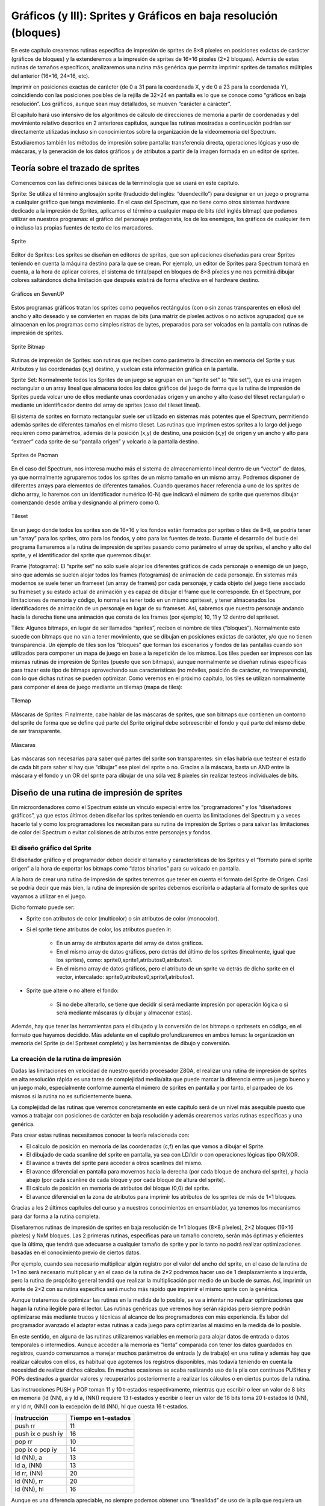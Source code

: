 Gráficos (y III): Sprites y Gráficos en baja resolución (bloques)
================================================================================



En este capítulo crearemos rutinas específica de impresión de sprites de 8×8 píxeles en posiciones exáctas de carácter (gráficos de bloques) y la extenderemos a la impresión de sprites de 16×16 píxeles (2×2 bloques). Además de estas rutinas de tamaños específicos, analizaremos una rutina más genérica que permita imprimir sprites de tamaños múltiples del anterior (16×16, 24×16, etc).

Imprimir en posiciones exactas de carácter (de 0 a 31 para la coordenada X, y de 0 a 23 para la coordenada Y), coincidiendo con las posiciones posibles de la rejilla de 32×24 en pantalla es lo que se conoce como “gráficos en baja resolución”. Los gráficos, aunque sean muy detallados, se mueven “carácter a carácter”.

El capítulo hará uso intensivo de los algoritmos de cálculo de direcciones de memoria a partir de coordenadas y del movimiento relativo descritos en 2 anteriores capítulos, aunque las rutinas mostradas a continuación podrían ser directamente utilizadas incluso sin conocimientos sobre la organización de la videomemoria del Spectrum.

Estudiaremos también los métodos de impresión sobre pantalla: transferencia directa, operaciones lógicas y uso de máscaras, y la generación de los datos gráficos y de atributos a partir de la imagen formada en un editor de sprites. 

Teoría sobre el trazado de sprites
--------------------------------------------------------------------------------



Comencemos con las definiciones básicas de la terminología que se usará en este capítulo.


Sprite: Se utiliza el término anglosajón sprite (traducido del inglés: “duendecillo”) para designar en un juego o programa a cualquier gráfico que tenga movimiento. En el caso del Spectrum, que no tiene como otros sistemas hardware dedicado a la impresión de Sprites, aplicamos el término a cualquier mapa de bits (del inglés bitmap) que podamos utilizar en nuestros programas: el gráfico del personaje protagonista, los de los enemigos, los gráficos de cualquier item o incluso las propias fuentes de texto de los marcadores. 



.. figure:: gfx3_sprite.png
   :scale: 50%
   :align: center
   :alt: Sprite

   Sprite


Editor de Sprites: Los sprites se diseñan en editores de sprites, que son aplicaciones diseñadas para crear Sprites teniendo en cuenta la máquina destino para la que se crean. Por ejemplo, un editor de Sprites para Spectrum tomará en cuenta, a la hora de aplicar colores, el sistema de tinta/papel en bloques de 8×8 píxeles y no nos permitirá dibujar colores saltándonos dicha limitación que después existirá de forma efectiva en el hardware destino. 



.. figure:: gfx3_sevenup.png
   :scale: 50%
   :align: center
   :alt: Gráficos en SevenUP

   Gráficos en SevenUP

Estos programas gráficos tratan los sprites como pequeños rectángulos (con o sin zonas transparentes en ellos) del ancho y alto deseado y se convierten en mapas de bits (una matriz de píxeles activos o no activos agrupados) que se almacenan en los programas como simples ristras de bytes, preparados para ser volcados en la pantalla con rutinas de impresión de sprites.



.. figure:: gfx3_sprite_bitmap.png
   :scale: 50%
   :align: center
   :alt: Sprite Bitmap

   Sprite Bitmap



Rutinas de impresión de Sprites: son rutinas que reciben como parámetro la dirección en memoria del Sprite y sus Atributos y las coordenadas (x,y) destino, y vuelcan esta información gráfica en la pantalla.


Sprite Set: Normalmente todos los Sprites de un juego se agrupan en un “sprite set” (o “tile set”), que es una imagen rectangular o un array lineal que almacena todos los datos gráficos del juego de forma que la rutina de impresión de Sprites pueda volcar uno de ellos mediante unas coordenadas origen y un ancho y alto (caso del tileset rectangular) o mediante un identificador dentro del array de sprites (caso del tileset lineal).

El sistema de sprites en formato rectangular suele ser utilizado en sistemas más potentes que el Spectrum, permitiendo además sprites de diferentes tamaños en el mismo tileset. Las rutinas que imprimen estos sprites a lo largo del juego requieren como parámetros, además de la posición (x,y) de destino, una posición (x,y) de origen y un ancho y alto para “extraer” cada sprite de su “pantalla origen” y volcarlo a la pantalla destino.



.. figure:: pacman_simonowen.png
   :scale: 50%
   :align: center
   :alt: Sprites de Pacman

   Sprites de Pacman


En el caso del Spectrum, nos interesa mucho más el sistema de almacenamiento lineal dentro de un “vector” de datos, ya que normalmente agruparemos todos los sprites de un mismo tamaño en un mismo array. Podremos disponer de diferentes arrays para elementos de diferentes tamaños. Cuando queramos hacer referencia a uno de los sprites de dicho array, lo haremos con un identificador numérico (0-N) que indicará el número de sprite que queremos dibujar comenzando desde arriba y designando al primero como 0. 



.. figure:: gfx3_tilesetsk.png
   :scale: 50%
   :align: center
   :alt: Tileset

   Tileset



En un juego donde todos los sprites son de 16×16 y los fondos están formados por sprites o tiles de 8×8, se podría tener un “array” para los sprites, otro para los fondos, y otro para las fuentes de texto. Durante el desarrollo del bucle del programa llamaremos a la rutina de impresión de sprites pasando como parámetro el array de sprites, el ancho y alto del sprite, y el identificador del sprite que queremos dibujar.


Frame (fotograma): El “sprite set” no sólo suele alojar los diferentes gráficos de cada personaje o enemigo de un juego, sino que además se suelen alojar todos los frames (fotogramas) de animación de cada personaje. En sistemas más modernos se suele tener un frameset (un array de frames) por cada personaje, y cada objeto del juego tiene asociado su frameset y su estado actual de animación y es capaz de dibujar el frame que le corresponde.
En el Spectrum, por limitaciones de memoria y código, lo normal es tener todo en un mismo spriteset, y tener almacenados los identificadores de animación de un personaje en lugar de su frameset. Así, sabremos que nuestro personaje andando hacia la derecha tiene una animación que consta de los frames (por ejemplo) 10, 11 y 12 dentro del spriteset.


Tiles: Algunos bitmaps, en lugar de ser llamados “sprites”, reciben el nombre de tiles (“bloques”). Normalmente esto sucede con bitmaps que no van a tener movimiento, que se dibujan en posiciones exáctas de carácter, y/o que no tienen transparencia. Un ejemplo de tiles son los “bloques” que forman los escenarios y fondos de las pantallas cuando son utilizados para componer un mapa de juego en base a la repetición de los mismos. Los tiles pueden ser impresos con las mismas rutinas de impresión de Sprites (puesto que son bitmaps), aunque normalmente se diseñan rutinas específicas para trazar este tipo de bitmaps aprovechando sus características (no móviles, posición de carácter, no transparencia), con lo que dichas rutinas se pueden optimizar. Como veremos en el próximo capítulo, los tiles se utilizan normalmente para componer el área de juego mediante un tilemap (mapa de tiles): 



.. figure:: gfx3_tilemap.png
   :scale: 50%
   :align: center
   :alt: Tilemap

   Tilemap


Máscaras de Sprites: Finalmente, cabe hablar de las máscaras de sprites, que son bitmaps que contienen un contorno del sprite de forma que se define qué parte del Sprite original debe sobreescribir el fondo y qué parte del mismo debe de ser transparente. 



.. figure:: gfx3_masks.png
   :scale: 50%
   :align: center
   :alt: Máscaras

   Máscaras


Las máscaras son necesarias para saber qué partes del sprite son transparentes: sin ellas habría que testear el estado de cada bit para saber si hay que “dibujar” ese pixel del sprite o no. Gracias a la máscara, basta un AND entre la máscara y el fondo y un OR del sprite para dibujar de una sóla vez 8 píxeles sin realizar testeos individuales de bits.


Diseño de una rutina de impresión de sprites
--------------------------------------------------------------------------------



En microordenadores como el Spectrum existe un vínculo especial entre los “programadores” y los “diseñadores gráficos”, ya que estos últimos deben diseñar los sprites teniendo en cuenta las limitaciones del Spectrum y a veces hacerlo tal y como los programadores los necesitan para su rutina de impresión de Sprites o para salvar las limitaciones de color del Spectrum o evitar colisiones de atributos entre personajes y fondos.


El diseño gráfico del Sprite
~~~~~~~~~~~~~~~~~~~~~~~~~~~~~~~~~~~~~~~~~~~~~~~~~~~~~~~~~~~~~~~~~~~~~~~~~~~~~~~~



El diseñador gráfico y el programador deben decidir el tamaño y características de los Sprites y el “formato para el sprite origen” a la hora de exportar los bitmaps como “datos binarios” para su volcado en pantalla.

A la hora de crear una rutina de impresión de sprites tenemos que tener en cuenta el formato del Sprite de Origen. Casi se podría decir que más bien, la rutina de impresión de sprites debemos escribirla o adaptarla al formato de sprites que vayamos a utilizar en el juego.

Dicho formato puede ser:


* Sprite con atributos de color (multicolor) o sin atributos de color (monocolor).
* Si el sprite tiene atributos de color, los atributos pueden ir:

      * En un array de atributos aparte del array de datos gráficos.

      * En el mismo array de datos gráficos, pero detrás del último de los sprites (linealmente, igual que los sprites), como: sprite0,sprite1,atributos0,atributos1.

      * En el mismo array de datos gráficos, pero el atributo de un sprite va detrás de dicho sprite en el vector, intercalado: sprite0,atributos0,sprite1,atributos1.
* Sprite que altere o no altere el fondo:

    * Si no debe alterarlo, se tiene que decidir si será mediante impresión por operación lógica o si será mediante máscaras (y dibujar y almacenar estas).


Además, hay que tener las herramientas para el dibujado y la conversión de los bitmaps o spritesets en código, en el formato que hayamos decidido. Más adelante en el capítulo profundizaremos en ambos temas: la organización en memoria del Sprite (o del Spriteset completo) y las herramientas de dibujo y conversión.


La creación de la rutina de impresión
~~~~~~~~~~~~~~~~~~~~~~~~~~~~~~~~~~~~~~~~~~~~~~~~~~~~~~~~~~~~~~~~~~~~~~~~~~~~~~~~





Dadas las limitaciones en velocidad de nuestro querido procesador Z80A, el realizar una rutina de impresión de sprites en alta resolución rápida es una tarea de complejidad media/alta que puede marcar la diferencia entre un juego bueno y un juego malo, especialmente conforme aumenta el número de sprites en pantalla y por tanto, el parpadeo de los mismos si la rutina no es suficientemente buena.

La complejidad de las rutinas que veremos concretamente en este capítulo será de un nivel más asequible puesto que vamos a trabajar con posiciones de carácter en baja resolución y además crearemos varias rutinas específicas y una genérica.

Para crear estas rutinas necesitamos conocer la teoría relacionada con:


* El cálculo de posición en memoria de las coordenadas (c,f) en las que vamos a dibujar el Sprite.
* El dibujado de cada scanline del sprite en pantalla, ya sea con LD/ldir o con operaciones lógicas tipo OR/XOR.
* El avance a través del sprite para acceder a otros scanlines del mismo.
* El avance diferencial en pantalla para movernos hacia la derecha (por cada bloque de anchura del sprite), y hacia abajo (por cada scanline de cada bloque y por cada bloque de altura del sprite).
* El cálculo de posición en memoria de atributos del bloque (0,0) del sprite.
* El avance diferencial en la zona de atributos para imprimir los atributos de los sprites de más de 1×1 bloques.


Gracias a los 2 últimos capítulos del curso y a nuestros conocimientos en ensamblador, ya tenemos los mecanismos para dar forma a la rutina completa.

Diseñaremos rutinas de impresión de sprites en baja resolución de 1×1 bloques (8×8 píxeles), 2×2 bloques (16×16 píxeles) y NxM bloques. Las 2 primeras rutinas, específicas para un tamaño concreto, serán más óptimas y eficientes que la última, que tendrá que adecuarse a cualquier tamaño de sprite y por lo tanto no podrá realizar optimizaciones basadas en el conocimiento previo de ciertos datos.

Por ejemplo, cuando sea necesario multiplicar algún registro por el valor del ancho del sprite, en el caso de la rutina de 1×1 no será necesario multiplicar y en el caso de la rutina de 2×2 podremos hacer uso de 1 desplazamiento a izquierda, pero la rutina de propósito general tendrá que realizar la multiplicación por medio de un bucle de sumas. Así, imprimir un sprite de 2×2 con su rutina específica será mucho más rápido que imprimir el mismo sprite con la genérica.

Aunque trataremos de optimizar las rutinas en la medida de lo posible, se va a intentar no realizar optimizaciones que hagan la rutina ilegible para el lector. Las rutinas genéricas que veremos hoy serán rápidas pero siempre podrán optimizarse más mediante trucos y técnicas al alcance de los programadores con más experiencia. Es labor del programador avanzado el adaptar estas rutinas a cada juego para optimizarlas al máximo en la medida de lo posible.

En este sentido, en alguna de las rutinas utilizaremos variables en memoria para alojar datos de entrada o datos temporales o intermedios. Aunque acceder a la memoria es “lenta” comparada con tener los datos guardados en registros, cuando comenzamos a manejar muchos parámetros de entrada (y de trabajo) en una rutina y además hay que realizar cálculos con ellos, es habitual que agotemos los registros disponibles, más todavía teniendo en cuenta la necesidad de realizar dichos cálculos. En muchas ocasiones se acaba realizando uso de la pila con continuos PUSHes y POPs destinados a guardar valores y recuperarlos posteriormente a realizar los cálculos o en ciertos puntos de la rutina.

Las instrucciones PUSH y POP toman 11 y 10 t-estados respectivamente, mientras que escribir o leer un valor de 8 bits en memoria (ld (NN), a y ld a, (NN)) requiere 13 t-estados y escribir o leer un valor de 16 bits toma 20 t-estados ld (NN), rr y ld rr, (NN)) con la excepción de ld (NN), hl que cuesta 16 t-estados. 


+--------------------+---------------------+
| Instrucción        | Tiempo en t-estados |
+====================+=====================+
| push rr            | 11                  |
+--------------------+---------------------+
| push ix o push iy  | 16                  |
+--------------------+---------------------+
| pop rr             | 10                  |
+--------------------+---------------------+
| pop ix o pop iy    | 14                  |
+--------------------+---------------------+
| ld (NN), a         | 13                  |
+--------------------+---------------------+
| ld a, (NN)         | 13                  |
+--------------------+---------------------+
| ld rr, (NN)        | 20                  |
+--------------------+---------------------+
| ld (NN), rr        | 20                  |
+--------------------+---------------------+
| ld (NN), hl        | 16                  |
+--------------------+---------------------+

Aunque es una diferencia apreciable, no siempre podemos obtener una “linealidad” de uso de la pila que requiera un POP por cada PUSH, por lo que en ocasiones se hace realmente cómodo y útil el aprovechar variables de memoria para diseñar las rutinas.

En nuestro caso utilizaremos algunas variables de memoria para facilitar la lectura de las rutinas: serán más sencillas de seguir y más intuitivas a costa de algunos ciclos de reloj. No deja de ser cierto también que los programadores en ocasiones nos obsesionamos por utilizar sólo registros y acabamos realizando combinaciones de intercambios de valores en registros y PUSHes/POPs que acaban teniendo más coste que la utilización de variables de memoria.

El programador profesional tendrá que adaptar cada rutina a cada caso específico de su programa y en este proceso de optimización podrá (o no) sustituir dichas variables de memoria por combinaciones de código que eviten su uso, aunque no siempre es posible dado el reducido juego de registros del Z80A.

Finalmente, recordar que las rutinas que veremos en este capítulo pueden ser ubicadas en memoria y llamadas desde BASIC. Una vez ensambladas y POKEadas en memoria, podemos hacer uso de ellas utilizando POKE para establecer los parámetros de llamada y RANDOMIZE USR DIR_RUTINA para ejecutarlas. A lo largo de la vida de revistas como Microhobby se publicaron varios paquetes de rutinas de gestión de Sprites en ensamblador que utilizan este método y que estaban pensadas para ser utilizadas tanto desde código máquina como desde BASIC.


Organización de los sprites en memoria
--------------------------------------------------------------------------------



Como ya hemos visto, una vez diseñados los diferentes sprites de nuestro juego hay que agruparlos en un formato que después, convertidos a datos binarios, pueda interpretar nuestra rutina de impresión.

Hay 4 decisiones principales que tomar al respecto:


* Formato de organización del tileset (lineal o en forma de matriz/imagen).
* Formato de almacenamiento de cada tile (por bloques, por scanlines).
* Formato de almacenamiento de los atributos (después de los sprites, intercalados con ellos).
* Formato de almacenamiento de las máscaras de los sprites si las hubiera.


El formato de organización del tileset no debería requerir mucho tiempo de decisión: la organización del tileset en formato lineal es mucho más eficiente para las rutinas de impresión de sprites que el almacenamiento en una “imagen” rectangular. Teniendo todos los sprites (o tiles) en un único vector, podemos hacer referencia a cualquier bloque, tile, sprite o cuadro de animación mediante un identificador numérico.

De esta forma, el “bloque 0” puede ser un bloque vacío, el bloque “1” el primer fotograma de animación de nuestro personaje, etc.

Donde sí debemos tomar decisiones importantes directamente relacionadas con el diseño de la rutina de impresión de Sprites es en la organización en memoria de los datos gráficos del sprite y sus atributos (y la máscara si la hubiera). El formato de almacenamiento de los tiles, los atributos y los datos de máscara definen la exportación de los datos desde el editor de Sprites y cómo debe de trabajar la rutina de impresión.

Veamos con un ejemplo práctico las distintas opciones de que disponemos. Para ello vamos a definir un ejemplo basado en 2 sprites de 16×8 pixeles (2 bloques de ancho y 1 de alto, para simplificar). Marcaremos cada scanline de cada bloque con una letra que representa el valor de 8 bits con el estado de los 8 píxeles, de forma que podamos estudiar las posibilidades existentes.

Así, los 16 píxeles de la línea superior del sprite (2 bytes), los vamos a identificar como “A1” y “B1”. Los siguientes 16 píxeles (scanline 2 del sprite y de cada uno de los 2 bloques), serán los bytes “C1” y “D1”, y así sucesivamente::

    Datos gráficos Sprite 1:
    | A1 | B1 |
    | C1 | D1 |
    | E1 | F1 |
    | G1 | H1 |
    | I1 | J1 |
    | K1 | L1 |
    | M1 | N1 |
    | O1 | P1 |

    Atributos Sprite 1:
    | S1_Attr1 | S1_Attr2 |

Y::

    Datos gráficos Sprite 2:
    | A2 | B2 |
    | C2 | D2 |
    | E2 | F2 |
    | G2 | H2 |
    | I2 | J2 |
    | K2 | L2 |
    | M2 | N2 |
    | O2 | P2 |

    Atributos Sprite 1:
    | S2_Attr1 | S2_Attr2 |

Al organizar los datos gráficos y de atributos en disco, podemos hacerlo de 2 formas:


Utilizando 2 arrays: uno con los datos gráficos y otro con los atributos, organizando la información horizontal por scanlines del sprite. Todos los datos gráficos o de atributo de un mismo sprite son consecutivos en memoria y el “salto” se hace al acabar cada scanline completo del sprite (no de cada bloque). La rutina de impresión recibe como parámetro la dirección de inicio de ambas tablas y traza primero los gráficos y después los atributos::

    Tabla_Sprites:
        DB A1, B1, C1, D1, E1, F1, G1, H1, I1, J1, K1
        DB L1, M1, N1, O1, P1, A2, B2, C2, D2, E2, F2
        DB G2, H2, I2, J2, K2, L2, M2, N2, O2, P2

    Tabla_Atributos:
        DB S1_Attr1, S1_Attr2, S2_Attr1, S2_Attr2


Utilizando un único array: Se intercalan los atributos dentro del array de gráficos, detrás de cada Sprite. La rutina de impresión calculará en el array el inicio del sprite a dibujar y encontrará todos los datos gráficos de dicho sprite seguidos a partir de este punto. Al acabar de trazar los datos gráficos, nos encontramos directamente en el vector con los datos de atributo del sprite que estamos tratando::

    Tabla_Sprites:
        DB A1, B1, C1, D1, E1, F1, G1, H1, I1, J1, K1
        DB L1, M1, N1, O1, P1, S1_Attr1, S1_Attr2, A2
        DB B2, C2, D2, E2, F2, G2, H2, I2, J2, K2, L2
        DB M2, N2, O2, P2, S2_Attr1, S2_Attr2

Finalmente, no debemos olvidarnos de que si utilizamos máscaras de sprite también deberemos incluirlas en nuestro “array de datos” (o sprite set). El dónde ubicar cada scanline de la máscara depende, de nuevo, de nuestra rutina de impresión. Una primera aproximación sería ubicar cada byte de máscara antes o después de cada dato del sprite, para que podamos realizar las pertinentes operaciones lógicas entre la máscara, el fondo y el sprite.

Si denominamos “XX” a los datos de la máscara del sprite 1 y “YY” a los datos de máscara del sprite 2, nuestra tabla de datos en memoria quedaría de la siguiente forma::

    ; Formato: Una única tabla:
    Tabla_Sprites:
        DB XX, A1, XX, B1, XX, C1, XX, D1, XX, E1, XX, F1, XX, G1
        DB XX, H1, XX, I1, XX, J1, XX, K1, XX, L1, XX, M1, XX, N1
        DB XX, O1, XX, P1, S1_Attr1, S1_Attr2
        DB YY, A2, YY, B2, YY, C2, YY, D2, YY, E2, YY, F2, YY, G2
        DB YY, H2, YY, I2, YY, J2, YY, K2, YY, L2, YY, M2, YY, N2
        DB YY, O2, YY, P2, S2_Attr1, S2_Attr2

    ; Formato: Dos tablas:
    Tabla_Sprites:
        DB XX, A1, XX, B1, XX, C1, XX, D1, XX, E1, XX, F1, XX, G1
        DB XX, H1, XX, I1, XX, J1, XX, K1, XX, L1, XX, M1, XX, N1
        DB XX, O1, XX, P1, YY, A2, YY, B2, YY, C2, YY, D2, YY, E2
        DB YY, F2, YY, G2, YY, H2, YY, I2, YY, J2, YY, K2, YY, L2
        DB YY, M2, YY, N2, YY, O2, YY, P2

    Tabla_Atributos:
        DB S1_Attr1, S1_Attr2, S2_Attr1, S2_Attr2


Para las rutinas que crearemos como ejemplo utilizaremos el formato lineal horizontal mediante 2 tablas, una con los gráficos y otra con los atributos de dichos gráficos. En las rutinas con máscara, intercalaremos los datos de máscara antes de cada dato del sprite, como acabamos de ver. Es el formato más sencillo para la generación de los gráficos y para los cálculos en las rutinas, y por tanto el elegido para mostrar rutinas comprensibles por el lector.

Sería posible también almacenar la información del sprite por columnas (formato lineal vertical), lo cual requeriría rutinas diferentes de las que vamos a ver en este capítulo.

A continuación hablaremos sobre el editor de Sprites SevenuP y veremos de una forma gráfica el formato de organización lineal-horizontal de datos en memoria, y cómo un gráfico de ejemplo se traduce de forma efectiva en un array de datos con el formato deseado. 


Conversion de datos graficos a códigos dibujables
--------------------------------------------------------------------------------



Para diseñar los sprites de nuestro juego necesitaremos utilizar un editor de Sprites. Existen editores de sprites nativos en el Spectrum, pero esa opción nos podría resultar realmente incómoda por usabilidad y gestión de los datos (se tendría que trabajar en un emulador o la máquina real y los datos sólo se podrían exportar a cinta o a TAP/TZX).

Lo ideal es utilizar un Editor de Sprites nativo de nuestra plataforma cruzada de desarrollo que permita el dibujado en un entorno cómodo y la exportación de los datos a código “.asm” (ristras de DBs) que incluir directamente en nuestro ensamblador.

Nuestra elección principal para esta tarea es SevenuP, de metalbrain. Nos decantamos por SevenuP por su clara orientación al dibujo “al pixel” y sus opciones para el programador, especialmente el sistema de exportación de datos a C y ASM y la gestión de máscaras y frames de animación. Además, SevenuP funciona bajo múltiples Sistemas Operativos, siendo la versión para Microsoft Windows emulable también en implementaciones como WINE de GNU/Linux.

Para el propósito de este capítulo (y, en general durante el proceso de creación de un juego), dibujaremos en SevenuP nuestro spriteset con los sprites distribuídos verticalmente (cada sprite debajo del anterior). Crearemos un nuevo “sprite” con File → New e indicaremos el ancho de nuestro sprite en pixels y un valor para la altura que nos permita alojar suficientes sprites en nuestro tileset. 



.. figure:: gfx3_sevenup_vertical.png
   :scale: 50%
   :align: center
   :alt: Gráficos en vertical

   Gráficos en vertical


Por ejemplo, para guardar la información de 10 sprites de 16×16 crearíamos un nuevo sprite de 16×160 píxeles. Si nos vemos en la necesidad de ampliar el sprite para alojar más sprites podremos “cortar” los datos gráficos, crear una imagen nueva con un tamaño superior y posteriormente pegar los datos gráficos cortados. La documentación de SevenUp explica cómo copiar y pegar::

    Modo de Selección 1:
    ====================

    Set Pixel/Reset Pixel
    El botón izquierdo pone los pixels a 1.
    El botón derecho pone los pixels a 0.
    Atajo de teclado: 1


    Modo de Selección 2:
    ====================

    Toggle Pixel/Select Zone
    El botón izquierdo cambia el valor de los pixels entre 0 y 1.
    El botón derecho controla la selección. Para seleccionar una zona,
    se hace click-derecho en una esquina, click-derecho en la opuesta y ya
    tenemos una porción seleccionada. La zona seleccionada será algo mas
    brillante que la no seleccionada y las rejillas (si están presentes)
    se verán azules. Ahora los efectos solo afectarán a la zona seleccionada,
    y se puede copiar esta zona para pegarla donde sea o para usarla como
    patrón en el relleno con textura. Un tercer click-derecho quita la
    selección:

    Atajo de teclado: 2

    Copy
    Copia la zona seleccionada (o el gráfico completo si no hay zona seleccionada)
    a la memoria intermedia para ser pegada (en el mismo gráfico o en otro) o para
    ser usada como textura de relleno. Atajo de teclado: CTRL+C.

    Paste
    Activa/desactiva el modo de pegado, que pega el gráico de la memoria intermedia
    a la posición actual del ratón al pulsar el botón izquierdo. Los atributos solo
    se pegan si el pixel de destino tiene la misma posición dentro del carácter que
    la fuente de la copia. Con el botón derecho se cancela el modo de pegado. Atajo
    de teclado: CTRL+V.

Otra opción es trabajar con un fichero .sev por cada sprite del juego, aprovechando así el soporte para “fotogramas” de SevenuP. No obstante, suele resultar más cómodo mantener todos los sprites en un único fichero con el que trabajar ya que podemos exportar todo con una única operación y nos evita tener que “mezclar” las múltiples exportaciones de cada fichero individual.

Mediante el ratón (estando en modo 1) podemos activar y desactivar píxeles y cambiar el valor de tinta y papel de cada recuadro del Sprite. El menú de máscara nos permite definir la máscara de nuestros sprites, alternando entre la visualización del sprite y la de la máscara.

El menú de efectos nos permite ciertas operaciones básicas con el sprite como la inversión, rotación, efecto espejo horizontal o vertical, rellenado, etc.

Es importante que guardemos el fichero en formato .SEV pues es el que nos permitirá realizar modificaciones en los gráficos del programa y una re-exportación a ASM si fuera necesario.

Antes de exportar los datos a ASM, debemos definir las opciones de exportación en File → Output Options:



.. figure:: gfx3_opciones_export_su.png
   :scale: 50%
   :align: center
   :alt: Opciones de exportación.

   Opciones de exportación.


